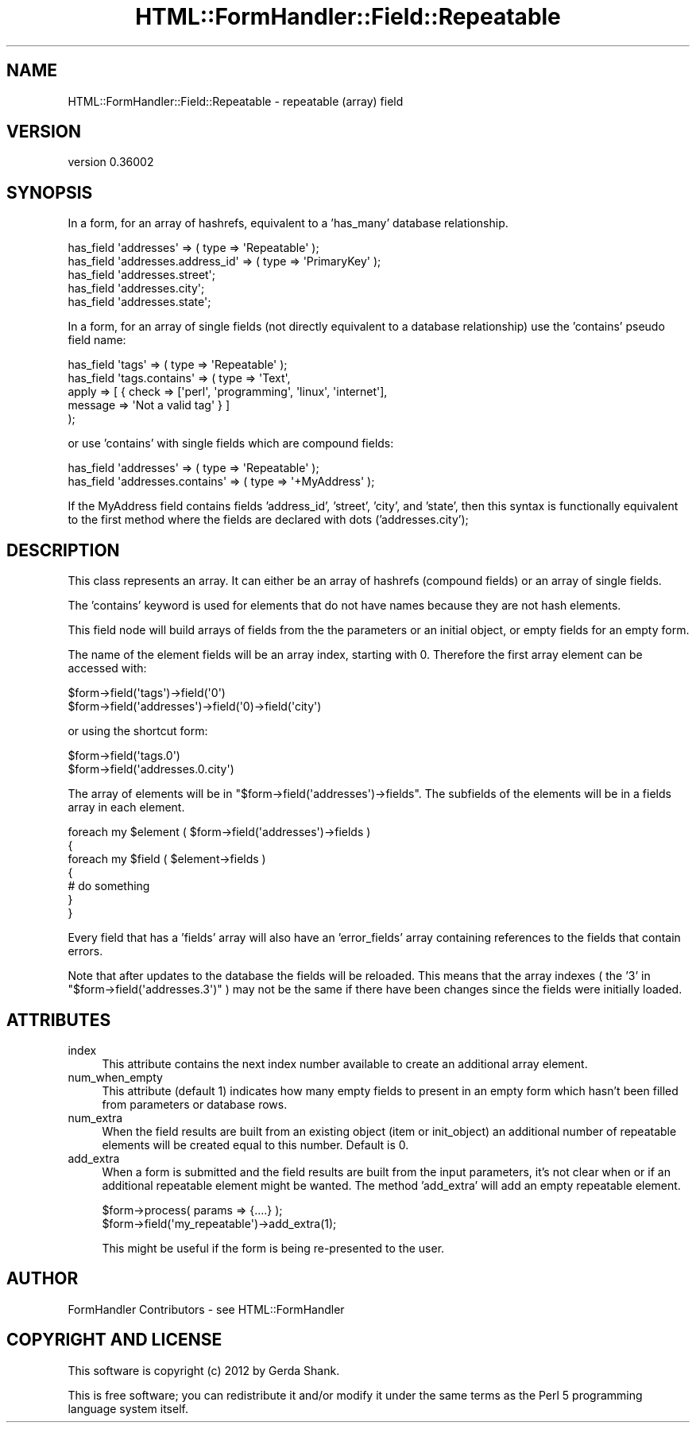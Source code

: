 .\" Automatically generated by Pod::Man 2.23 (Pod::Simple 3.14)
.\"
.\" Standard preamble:
.\" ========================================================================
.de Sp \" Vertical space (when we can't use .PP)
.if t .sp .5v
.if n .sp
..
.de Vb \" Begin verbatim text
.ft CW
.nf
.ne \\$1
..
.de Ve \" End verbatim text
.ft R
.fi
..
.\" Set up some character translations and predefined strings.  \*(-- will
.\" give an unbreakable dash, \*(PI will give pi, \*(L" will give a left
.\" double quote, and \*(R" will give a right double quote.  \*(C+ will
.\" give a nicer C++.  Capital omega is used to do unbreakable dashes and
.\" therefore won't be available.  \*(C` and \*(C' expand to `' in nroff,
.\" nothing in troff, for use with C<>.
.tr \(*W-
.ds C+ C\v'-.1v'\h'-1p'\s-2+\h'-1p'+\s0\v'.1v'\h'-1p'
.ie n \{\
.    ds -- \(*W-
.    ds PI pi
.    if (\n(.H=4u)&(1m=24u) .ds -- \(*W\h'-12u'\(*W\h'-12u'-\" diablo 10 pitch
.    if (\n(.H=4u)&(1m=20u) .ds -- \(*W\h'-12u'\(*W\h'-8u'-\"  diablo 12 pitch
.    ds L" ""
.    ds R" ""
.    ds C` ""
.    ds C' ""
'br\}
.el\{\
.    ds -- \|\(em\|
.    ds PI \(*p
.    ds L" ``
.    ds R" ''
'br\}
.\"
.\" Escape single quotes in literal strings from groff's Unicode transform.
.ie \n(.g .ds Aq \(aq
.el       .ds Aq '
.\"
.\" If the F register is turned on, we'll generate index entries on stderr for
.\" titles (.TH), headers (.SH), subsections (.SS), items (.Ip), and index
.\" entries marked with X<> in POD.  Of course, you'll have to process the
.\" output yourself in some meaningful fashion.
.ie \nF \{\
.    de IX
.    tm Index:\\$1\t\\n%\t"\\$2"
..
.    nr % 0
.    rr F
.\}
.el \{\
.    de IX
..
.\}
.\"
.\" Accent mark definitions (@(#)ms.acc 1.5 88/02/08 SMI; from UCB 4.2).
.\" Fear.  Run.  Save yourself.  No user-serviceable parts.
.    \" fudge factors for nroff and troff
.if n \{\
.    ds #H 0
.    ds #V .8m
.    ds #F .3m
.    ds #[ \f1
.    ds #] \fP
.\}
.if t \{\
.    ds #H ((1u-(\\\\n(.fu%2u))*.13m)
.    ds #V .6m
.    ds #F 0
.    ds #[ \&
.    ds #] \&
.\}
.    \" simple accents for nroff and troff
.if n \{\
.    ds ' \&
.    ds ` \&
.    ds ^ \&
.    ds , \&
.    ds ~ ~
.    ds /
.\}
.if t \{\
.    ds ' \\k:\h'-(\\n(.wu*8/10-\*(#H)'\'\h"|\\n:u"
.    ds ` \\k:\h'-(\\n(.wu*8/10-\*(#H)'\`\h'|\\n:u'
.    ds ^ \\k:\h'-(\\n(.wu*10/11-\*(#H)'^\h'|\\n:u'
.    ds , \\k:\h'-(\\n(.wu*8/10)',\h'|\\n:u'
.    ds ~ \\k:\h'-(\\n(.wu-\*(#H-.1m)'~\h'|\\n:u'
.    ds / \\k:\h'-(\\n(.wu*8/10-\*(#H)'\z\(sl\h'|\\n:u'
.\}
.    \" troff and (daisy-wheel) nroff accents
.ds : \\k:\h'-(\\n(.wu*8/10-\*(#H+.1m+\*(#F)'\v'-\*(#V'\z.\h'.2m+\*(#F'.\h'|\\n:u'\v'\*(#V'
.ds 8 \h'\*(#H'\(*b\h'-\*(#H'
.ds o \\k:\h'-(\\n(.wu+\w'\(de'u-\*(#H)/2u'\v'-.3n'\*(#[\z\(de\v'.3n'\h'|\\n:u'\*(#]
.ds d- \h'\*(#H'\(pd\h'-\w'~'u'\v'-.25m'\f2\(hy\fP\v'.25m'\h'-\*(#H'
.ds D- D\\k:\h'-\w'D'u'\v'-.11m'\z\(hy\v'.11m'\h'|\\n:u'
.ds th \*(#[\v'.3m'\s+1I\s-1\v'-.3m'\h'-(\w'I'u*2/3)'\s-1o\s+1\*(#]
.ds Th \*(#[\s+2I\s-2\h'-\w'I'u*3/5'\v'-.3m'o\v'.3m'\*(#]
.ds ae a\h'-(\w'a'u*4/10)'e
.ds Ae A\h'-(\w'A'u*4/10)'E
.    \" corrections for vroff
.if v .ds ~ \\k:\h'-(\\n(.wu*9/10-\*(#H)'\s-2\u~\d\s+2\h'|\\n:u'
.if v .ds ^ \\k:\h'-(\\n(.wu*10/11-\*(#H)'\v'-.4m'^\v'.4m'\h'|\\n:u'
.    \" for low resolution devices (crt and lpr)
.if \n(.H>23 .if \n(.V>19 \
\{\
.    ds : e
.    ds 8 ss
.    ds o a
.    ds d- d\h'-1'\(ga
.    ds D- D\h'-1'\(hy
.    ds th \o'bp'
.    ds Th \o'LP'
.    ds ae ae
.    ds Ae AE
.\}
.rm #[ #] #H #V #F C
.\" ========================================================================
.\"
.IX Title "HTML::FormHandler::Field::Repeatable 3"
.TH HTML::FormHandler::Field::Repeatable 3 "2012-02-04" "perl v5.12.4" "User Contributed Perl Documentation"
.\" For nroff, turn off justification.  Always turn off hyphenation; it makes
.\" way too many mistakes in technical documents.
.if n .ad l
.nh
.SH "NAME"
HTML::FormHandler::Field::Repeatable \- repeatable (array) field
.SH "VERSION"
.IX Header "VERSION"
version 0.36002
.SH "SYNOPSIS"
.IX Header "SYNOPSIS"
In a form, for an array of hashrefs, equivalent to a 'has_many' database
relationship.
.PP
.Vb 5
\&  has_field \*(Aqaddresses\*(Aq => ( type => \*(AqRepeatable\*(Aq );
\&  has_field \*(Aqaddresses.address_id\*(Aq => ( type => \*(AqPrimaryKey\*(Aq );
\&  has_field \*(Aqaddresses.street\*(Aq;
\&  has_field \*(Aqaddresses.city\*(Aq;
\&  has_field \*(Aqaddresses.state\*(Aq;
.Ve
.PP
In a form, for an array of single fields (not directly equivalent to a
database relationship) use the 'contains' pseudo field name:
.PP
.Vb 5
\&  has_field \*(Aqtags\*(Aq => ( type => \*(AqRepeatable\*(Aq );
\&  has_field \*(Aqtags.contains\*(Aq => ( type => \*(AqText\*(Aq,
\&       apply => [ { check => [\*(Aqperl\*(Aq, \*(Aqprogramming\*(Aq, \*(Aqlinux\*(Aq, \*(Aqinternet\*(Aq],
\&                    message => \*(AqNot a valid tag\*(Aq } ]
\&  );
.Ve
.PP
or use 'contains' with single fields which are compound fields:
.PP
.Vb 2
\&  has_field \*(Aqaddresses\*(Aq => ( type => \*(AqRepeatable\*(Aq );
\&  has_field \*(Aqaddresses.contains\*(Aq => ( type => \*(Aq+MyAddress\*(Aq );
.Ve
.PP
If the MyAddress field contains fields 'address_id', 'street', 'city', and
\&'state', then this syntax is functionally equivalent to the first method
where the fields are declared with dots ('addresses.city');
.SH "DESCRIPTION"
.IX Header "DESCRIPTION"
This class represents an array. It can either be an array of hashrefs
(compound fields) or an array of single fields.
.PP
The 'contains' keyword is used for elements that do not have names
because they are not hash elements.
.PP
This field node will build arrays of fields from the the parameters or an
initial object, or empty fields for an empty form.
.PP
The name of the element fields will be an array index,
starting with 0. Therefore the first array element can be accessed with:
.PP
.Vb 2
\&   $form\->field(\*(Aqtags\*(Aq)\->field(\*(Aq0\*(Aq)
\&   $form\->field(\*(Aqaddresses\*(Aq)\->field(\*(Aq0)\->field(\*(Aqcity\*(Aq)
.Ve
.PP
or using the shortcut form:
.PP
.Vb 2
\&   $form\->field(\*(Aqtags.0\*(Aq)
\&   $form\->field(\*(Aqaddresses.0.city\*(Aq)
.Ve
.PP
The array of elements will be in \f(CW\*(C`$form\->field(\*(Aqaddresses\*(Aq)\->fields\*(C'\fR.
The subfields of the elements will be in a fields array in each element.
.PP
.Vb 7
\&   foreach my $element ( $form\->field(\*(Aqaddresses\*(Aq)\->fields )
\&   {
\&      foreach my $field ( $element\->fields )
\&      {
\&         # do something
\&      }
\&   }
.Ve
.PP
Every field that has a 'fields' array will also have an 'error_fields' array
containing references to the fields that contain errors.
.PP
Note that after updates to the database the fields will be reloaded. This means
that the array indexes ( the '3' in \f(CW\*(C`$form\->field(\*(Aqaddresses.3\*(Aq)\*(C'\fR ) may
not be the same if there have been changes since the fields were initially
loaded.
.SH "ATTRIBUTES"
.IX Header "ATTRIBUTES"
.IP "index" 4
.IX Item "index"
This attribute contains the next index number available to create an
additional array element.
.IP "num_when_empty" 4
.IX Item "num_when_empty"
This attribute (default 1) indicates how many empty fields to present
in an empty form which hasn't been filled from parameters or database
rows.
.IP "num_extra" 4
.IX Item "num_extra"
When the field results are built from an existing object (item or init_object)
an additional number of repeatable elements will be created equal to this
number. Default is 0.
.IP "add_extra" 4
.IX Item "add_extra"
When a form is submitted and the field results are built from the input
parameters, it's not clear when or if an additional repeatable element might
be wanted. The method 'add_extra' will add an empty repeatable element.
.Sp
.Vb 2
\&    $form\->process( params => {....} );
\&    $form\->field(\*(Aqmy_repeatable\*(Aq)\->add_extra(1);
.Ve
.Sp
This might be useful if the form is being re-presented to the user.
.SH "AUTHOR"
.IX Header "AUTHOR"
FormHandler Contributors \- see HTML::FormHandler
.SH "COPYRIGHT AND LICENSE"
.IX Header "COPYRIGHT AND LICENSE"
This software is copyright (c) 2012 by Gerda Shank.
.PP
This is free software; you can redistribute it and/or modify it under
the same terms as the Perl 5 programming language system itself.
